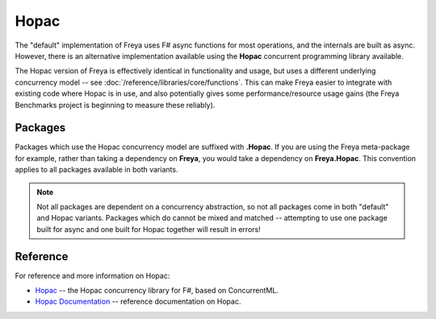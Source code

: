 Hopac
=====

The "default" implementation of Freya uses F# async functions for most operations, and the internals are built as async. However, there is an alternative implementation available using the **Hopac** concurrent programming library available.

The Hopac version of Freya is effectively identical in functionality and usage, but uses a different underlying concurrency model -- see :doc:`/reference/libraries/core/functions`. This can make Freya easier to integrate with existing code where Hopac is in use, and also potentially gives some performance/resource usage gains (the Freya Benchmarks project is beginning to measure these reliably).

Packages
--------

Packages which use the Hopac concurrency model are suffixed with **.Hopac**. If you are using the Freya meta-package for example, rather than taking a dependency on **Freya**, you would take a dependency on **Freya.Hopac**. This convention applies to all packages available in both variants.

.. note::

   Not all packages are dependent on a concurrency abstraction, so not all packages come in both "default" and Hopac variants. Packages which do cannot be mixed and matched -- attempting to use one package built for async and one built for Hopac together will result in errors!
   
Reference
---------

For reference and more information on Hopac:

* `Hopac <https://github.com/Hopac>`_ -- the Hopac concurrency library for F#, based on ConcurrentML.
* `Hopac Documentation <http://hopac.github.io/Hopac/Hopac.html>`_ -- reference documentation on Hopac.
